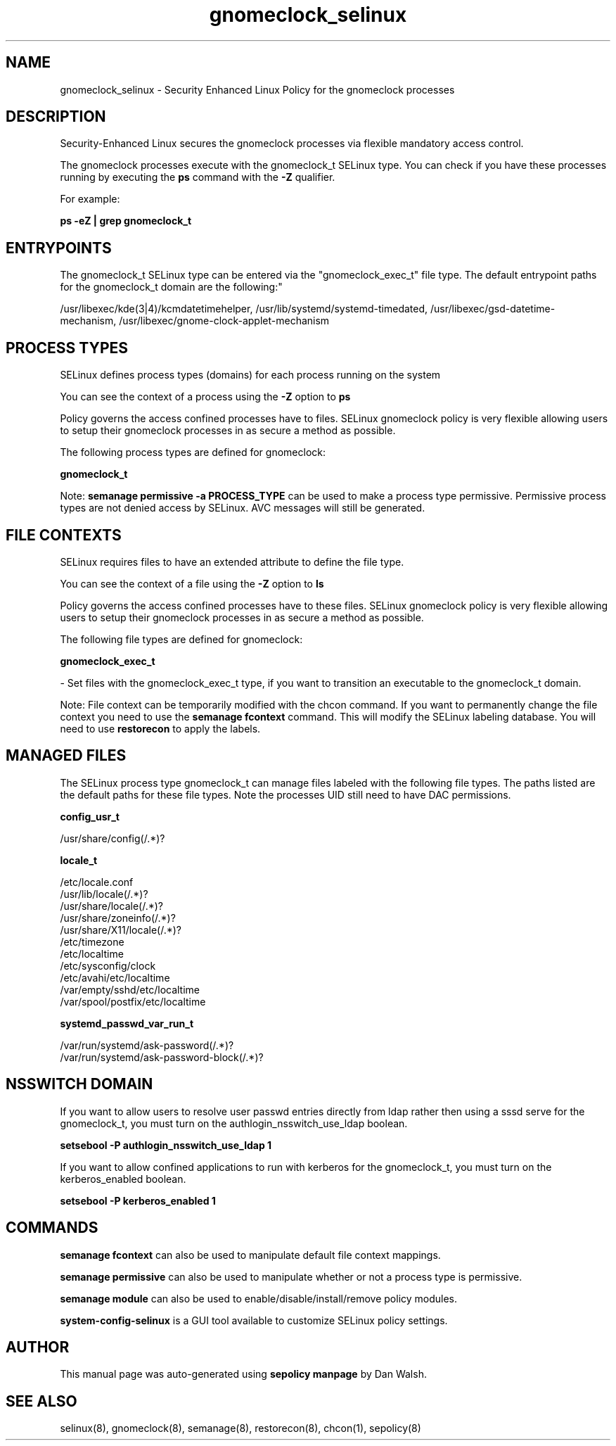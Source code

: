 .TH  "gnomeclock_selinux"  "8"  "12-11-01" "gnomeclock" "SELinux Policy documentation for gnomeclock"
.SH "NAME"
gnomeclock_selinux \- Security Enhanced Linux Policy for the gnomeclock processes
.SH "DESCRIPTION"

Security-Enhanced Linux secures the gnomeclock processes via flexible mandatory access control.

The gnomeclock processes execute with the gnomeclock_t SELinux type. You can check if you have these processes running by executing the \fBps\fP command with the \fB\-Z\fP qualifier.

For example:

.B ps -eZ | grep gnomeclock_t


.SH "ENTRYPOINTS"

The gnomeclock_t SELinux type can be entered via the "gnomeclock_exec_t" file type.  The default entrypoint paths for the gnomeclock_t domain are the following:"

/usr/libexec/kde(3|4)/kcmdatetimehelper, /usr/lib/systemd/systemd-timedated, /usr/libexec/gsd-datetime-mechanism, /usr/libexec/gnome-clock-applet-mechanism
.SH PROCESS TYPES
SELinux defines process types (domains) for each process running on the system
.PP
You can see the context of a process using the \fB\-Z\fP option to \fBps\bP
.PP
Policy governs the access confined processes have to files.
SELinux gnomeclock policy is very flexible allowing users to setup their gnomeclock processes in as secure a method as possible.
.PP
The following process types are defined for gnomeclock:

.EX
.B gnomeclock_t
.EE
.PP
Note:
.B semanage permissive -a PROCESS_TYPE
can be used to make a process type permissive. Permissive process types are not denied access by SELinux. AVC messages will still be generated.

.SH FILE CONTEXTS
SELinux requires files to have an extended attribute to define the file type.
.PP
You can see the context of a file using the \fB\-Z\fP option to \fBls\bP
.PP
Policy governs the access confined processes have to these files.
SELinux gnomeclock policy is very flexible allowing users to setup their gnomeclock processes in as secure a method as possible.
.PP
The following file types are defined for gnomeclock:


.EX
.PP
.B gnomeclock_exec_t
.EE

- Set files with the gnomeclock_exec_t type, if you want to transition an executable to the gnomeclock_t domain.


.PP
Note: File context can be temporarily modified with the chcon command.  If you want to permanently change the file context you need to use the
.B semanage fcontext
command.  This will modify the SELinux labeling database.  You will need to use
.B restorecon
to apply the labels.

.SH "MANAGED FILES"

The SELinux process type gnomeclock_t can manage files labeled with the following file types.  The paths listed are the default paths for these file types.  Note the processes UID still need to have DAC permissions.

.br
.B config_usr_t

	/usr/share/config(/.*)?
.br

.br
.B locale_t

	/etc/locale.conf
.br
	/usr/lib/locale(/.*)?
.br
	/usr/share/locale(/.*)?
.br
	/usr/share/zoneinfo(/.*)?
.br
	/usr/share/X11/locale(/.*)?
.br
	/etc/timezone
.br
	/etc/localtime
.br
	/etc/sysconfig/clock
.br
	/etc/avahi/etc/localtime
.br
	/var/empty/sshd/etc/localtime
.br
	/var/spool/postfix/etc/localtime
.br

.br
.B systemd_passwd_var_run_t

	/var/run/systemd/ask-password(/.*)?
.br
	/var/run/systemd/ask-password-block(/.*)?
.br

.SH NSSWITCH DOMAIN

.PP
If you want to allow users to resolve user passwd entries directly from ldap rather then using a sssd serve for the gnomeclock_t, you must turn on the authlogin_nsswitch_use_ldap boolean.

.EX
.B setsebool -P authlogin_nsswitch_use_ldap 1
.EE

.PP
If you want to allow confined applications to run with kerberos for the gnomeclock_t, you must turn on the kerberos_enabled boolean.

.EX
.B setsebool -P kerberos_enabled 1
.EE

.SH "COMMANDS"
.B semanage fcontext
can also be used to manipulate default file context mappings.
.PP
.B semanage permissive
can also be used to manipulate whether or not a process type is permissive.
.PP
.B semanage module
can also be used to enable/disable/install/remove policy modules.

.PP
.B system-config-selinux
is a GUI tool available to customize SELinux policy settings.

.SH AUTHOR
This manual page was auto-generated using
.B "sepolicy manpage"
by Dan Walsh.

.SH "SEE ALSO"
selinux(8), gnomeclock(8), semanage(8), restorecon(8), chcon(1), sepolicy(8)
